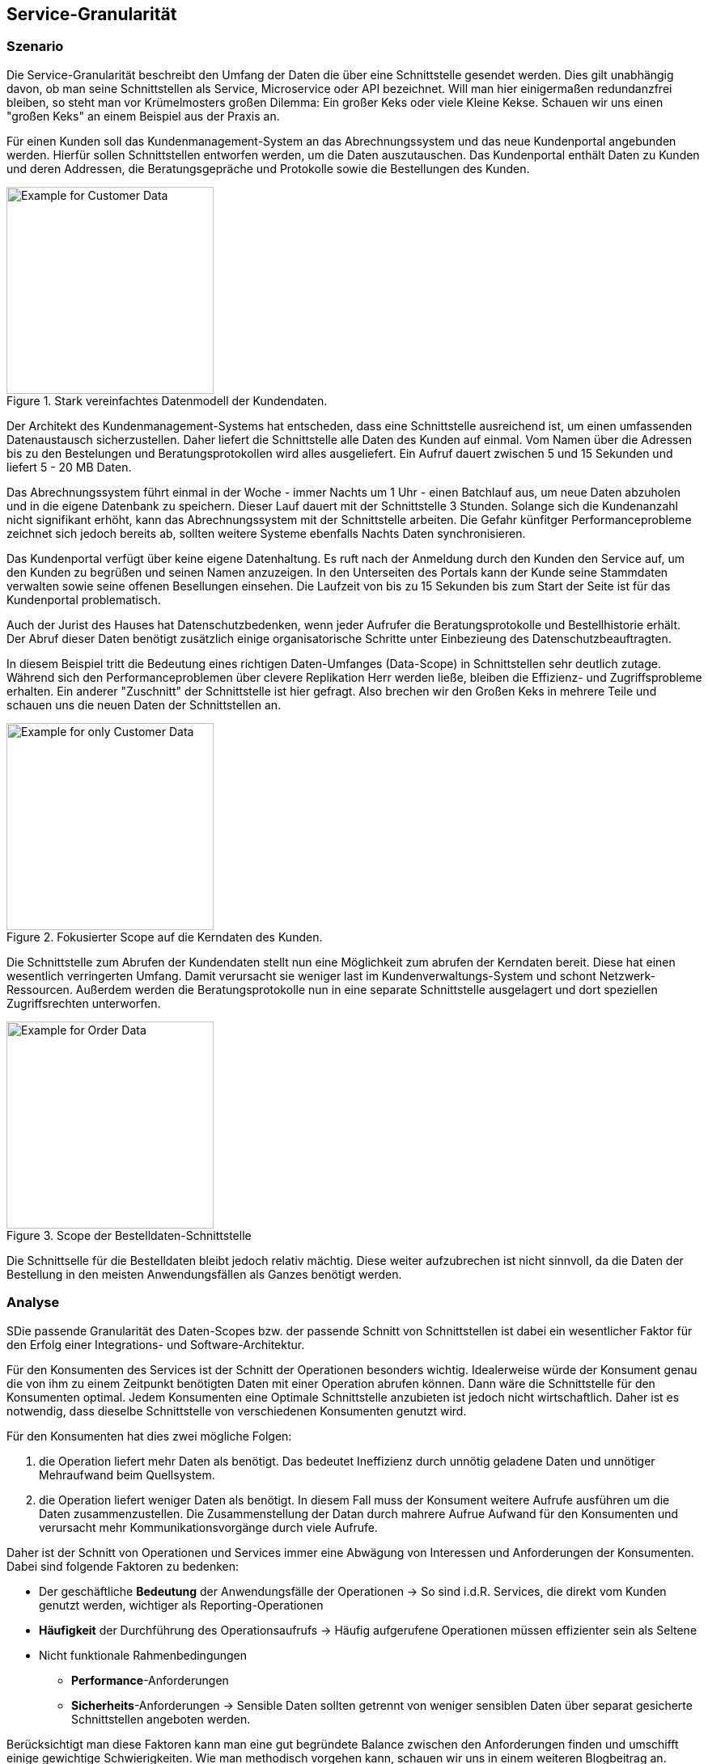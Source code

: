 == Service-Granularität
=== Szenario

Die Service-Granularität beschreibt den Umfang der Daten die über eine Schnittstelle 
gesendet werden. Dies gilt unabhängig davon, ob man seine Schnittstellen als Service, 
Microservice oder API bezeichnet. Will man hier einigermaßen redundanzfrei bleiben, 
so steht man vor Krümelmosters großen Dilemma: 
Ein großer Keks oder viele Kleine Kekse. 
Schauen wir uns einen "großen Keks" an einem Beispiel aus der Praxis an.

====
Für einen Kunden soll das Kundenmanagement-System an das Abrechnungssystem und das 
neue Kundenportal angebunden werden. Hierfür sollen Schnittstellen entworfen werden, 
um die Daten auszutauschen.
Das Kundenportal enthält Daten zu Kunden und deren Addressen, die Beratungsgepräche und Protokolle sowie die Bestellungen des Kunden. 

.Stark vereinfachtes Datenmodell der Kundendaten.
image::architecture/Customer-data-example.svg[Example for Customer Data,,256]

Der Architekt des Kundenmanagement-Systems hat entscheden, dass eine Schnittstelle ausreichend ist, um einen 
umfassenden Datenaustausch sicherzustellen.
Daher liefert die Schnittstelle alle Daten des Kunden auf einmal. 
Vom Namen über die Adressen bis zu den Bestelungen und Beratungsprotokollen wird alles ausgeliefert.
Ein Aufruf dauert zwischen 5 und 15 Sekunden und liefert 5 - 20 MB Daten.

Das Abrechnungssystem führt einmal in der Woche - immer Nachts um 1 
Uhr - einen Batchlauf aus, um neue Daten abzuholen und in die eigene Datenbank zu speichern.
Dieser Lauf dauert mit der Schnittstelle 3 Stunden. Solange sich die Kundenanzahl nicht signifikant erhöht, 
kann das Abrechnungssystem mit der Schnittstelle arbeiten. 
Die Gefahr künfitger Performanceprobleme zeichnet sich jedoch bereits ab, sollten weitere 
Systeme ebenfalls Nachts Daten synchronisieren.

Das Kundenportal verfügt über keine eigene Datenhaltung.
Es ruft nach der Anmeldung durch den Kunden den Service auf, um den Kunden zu begrüßen und 
seinen Namen anzuzeigen.
In den Unterseiten des Portals kann der Kunde seine Stammdaten verwalten sowie seine offenen Besellungen einsehen.
Die Laufzeit von bis zu 15 Sekunden bis zum Start der Seite ist für das Kundenportal problematisch.

Auch der Jurist des Hauses hat Datenschutzbedenken, wenn jeder Aufrufer die Beratungsprotokolle und Bestellhistorie erhält.
Der Abruf dieser Daten benötigt zusätzlich einige organisatorische Schritte 
unter Einbezieung des Datenschutzbeauftragten.
====

In diesem Beispiel tritt die Bedeutung eines richtigen Daten-Umfanges (Data-Scope) in 
Schnittstellen sehr deutlich zutage.
Während sich den Performanceproblemen über clevere Replikation Herr werden ließe, 
bleiben die Effizienz- und Zugriffsprobleme erhalten.
Ein anderer "Zuschnitt" der Schnittstelle ist hier gefragt. Also brechen wir den Großen Keks in mehrere Teile und schauen uns die neuen Daten der Schnittstellen an.

.Fokusierter Scope auf die Kerndaten des Kunden.
image::architecture/Customer-data-focus-example.svg[Example for only Customer Data,,256]

Die Schnittstelle zum Abrufen der Kundendaten stellt nun eine Möglichkeit zum abrufen der Kerndaten bereit.
Diese hat einen wesentlich verringerten Umfang. Damit verursacht sie weniger last 
im Kundenverwaltungs-System und schont Netzwerk-Ressourcen.
Außerdem werden die Beratungsprotokolle nun in eine separate Schnittstelle ausgelagert 
und dort speziellen Zugriffsrechten unterworfen.

.Scope der Bestelldaten-Schnittstelle
image::architecture/Customer-data-Order-example.svg[Example for Order Data,,256]

Die Schnittselle für die Bestelldaten bleibt jedoch relativ mächtig. 
Diese weiter aufzubrechen ist nicht sinnvoll, da die Daten der Bestellung in den 
meisten Anwendungsfällen als Ganzes benötigt werden.

=== Analyse
SDie passende Granularität des Daten-Scopes bzw. der passende Schnitt von Schnittstellen ist dabei ein wesentlicher 
Faktor für den Erfolg einer Integrations- und Software-Architektur.

Für den Konsumenten des Services ist der Schnitt der Operationen besonders wichtig.
Idealerweise würde der Konsument genau die von ihm zu einem Zeitpunkt benötigten Daten mit einer 
Operation abrufen können. Dann wäre die Schnittstelle für den Konsumenten optimal.
Jedem Konsumenten eine Optimale Schnittstelle anzubieten ist jedoch nicht wirtschaftlich.
Daher ist es notwendig, dass dieselbe Schnittstelle von verschiedenen Konsumenten genutzt wird.

Für den Konsumenten hat dies zwei mögliche Folgen:

. die Operation liefert mehr Daten als benötigt. Das bedeutet Ineffizienz durch unnötig 
geladene Daten und unnötiger Mehraufwand beim Quellsystem.
. die Operation liefert weniger Daten als benötigt. In diesem Fall muss der Konsument 
weitere Aufrufe ausführen um die Daten zusammenzustellen.
Die Zusammenstellung der Datan durch mahrere Aufrue Aufwand für den Konsumenten und verursacht mehr Kommunikationsvorgänge durch viele Aufrufe.

Daher ist der Schnitt von Operationen und Services immer eine Abwägung von Interessen und Anforderungen der Konsumenten. Dabei sind folgende Faktoren zu bedenken:

*	Der geschäftliche *Bedeutung* der Anwendungsfälle der Operationen
-> So sind i.d.R. Services, die direkt vom Kunden genutzt werden, wichtiger als Reporting-Operationen
*	*Häufigkeit* der Durchführung des Operationsaufrufs 
-> Häufig aufgerufene Operationen müssen effizienter sein als Seltene
*	Nicht funktionale Rahmenbedingungen
**	*Performance*-Anforderungen
**	*Sicherheits*-Anforderungen
-> Sensible Daten sollten getrennt von weniger sensiblen Daten über 
separat gesicherte Schnittstellen angeboten werden.

Berücksichtigt man diese Faktoren kann man eine gut begründete Balance zwischen den Anforderungen finden und umschifft einige gewichtige Schwierigkeiten.
Wie man methodisch vorgehen kann, schauen wir uns in einem weiteren Blogbeitrag an.





Außerdem sollten Standardfunktionalitäten vom Serviceanbieter eingefordert werden, 
spezifische Funktionen jedoch zu den Servicenutzern verlagert werden. Dies reduziert die Bedarfsstreuung und erhöht die Standardisierung.


=== Vorgehen beim Operationsschnitt

Zunächst sollten die Anwendungsfälle der Servicenutzer betrachtet werden, um Gemeinsamkeiten in deren Anforderungen an den Service zu identifizieren. Hierfür betrachtet man die Anwendungsfälle inklusive ihrem Kontext und versucht durch einen veränderten Zuschnitt oder der Verlagerung von Funktionalitäten zwischen verschiedenen Anwendungsfällen, diese zu vereinheitlichen. Ziel dieses Schrittes ist es, die Anzahl der notwendigen Serviceoperatio-nen zu reduzieren.
Danach erfolgt der Abgleich zwischen den Anwendungsfällen und Serviceoperationen, d. h. es wird ermittelt, welche existierenden Operationen welche Anwendungsfälle bereits abde-cken und welche Operationen neu erstellt werden müssen.
Aus funktionaler Sicht ist der Schnitt einer Serviceoperation natürlich am effizientesten, wenn sie exakt die Funktionalität bereitstellt, welche der Servicenutzer benötigt. Geht der Umfang der Operation darüber hinaus, so führt dies zu einer erhöhten Belastung im Bereich der Infra-struktur: 

. des Netzwerkes (z. B. durch der Transport unnötiger Daten)
. der Server (z. B. durch das Ausführen nicht benötigter Funktionalitäten bzw. Laden unnötiger Daten)
. des Clients (z. B. durch das notwendige Ermitteln der Daten aus der Serviceantwort)

Auch eine zu hohe Granularität hat Konsequenzen für die Nutzung des Services. Ist der Leis-tungsumfang zu gering, müssen mehrere Serviceaufrufe durchgeführt werden. Auch dies hat negative Auswirkungen auf die Infrastruktur:
-	des Netzwerkes (z. B. durch unnötig viele Operationsaufrufe)
-	der Server (z. B. durch die Bearbeitung vieler Anfragen)
-	des Clients (z. B. durch die Zusammenführung der Daten)
Da also sowohl Serviceanbieter, als auch Servicenutzer negativ von einem schlechten Ser-viceschnitt betroffen sind, ist es in beider Interesse, Serviceoperation möglichst bedarfsorien-tiert zu schneiden.
Das Problem beim exakten Zuschneiden von Serviceoperationen auf die Anforderungen sind die meist heterogenen Bedürfnisse der unterschiedlichen Servicenutzer. Die Anzahl der not-wendigen Operationen treibt den Entwicklungs- und Wartungsaufwand sehr schnell in nicht gewünschte Höhen. Außerdem würden folgende zentralen Ziele einer SOA verletzt werden:
-	Wartbarkeit
-	Durchgängigkeit
-	Wiederverwendung
-	Standardisierung
Abhängig von der Anzahl und Heterogenität der Anwendungsfälle kann es notwendig sein, diese durch bewusst zu groß oder zu klein geschnittene Operationen zu erfüllen. Bei häufig genutzten oder zeitkritischen Anwendungsfällen bzw. Serviceoperationen ist es dagegen sinnvoll, auf eine höhere Passgenauigkeit zu achten. Letztlich lautet die Zielsetzung, eine gute Balance zwischen Passgenauigkeit und den genannten Zielen zu erreichen.

==== Beispiel eines Operationsschnittes

Das Beispiel in Abbildung 2 stellt vier Anwendungsfälle einer Anwendung dar: Es dient der Erstellung von Verträgen und Rechnungen, außerdem können Angebote versendet und Sup-port geleistet werden.
  
Abbildung 2: Anforderungen der Servicenutzer
Auf der horizontalen Achse sind unterschiedliche Kundendaten angebracht, die Position und Länge der darüber liegenden Anwendungsfälle geben an, ob diese die Kundendaten benöti-gen. Die vertikale Achse stellt die Nutzungshäufigkeit der Anwendungsfälle dar. So gehört der Support zum Tagesgeschäft, während nur selten neue Verträge abgeschlossen werden.
Die Abbildung 3 stellt einen möglichen Serviceschnitt für das beschriebene Beispiel dar. Auf-grund der häufigen Nutzung wurde für den Support-Anwendungsfall eine speziell zugeschnit-tene Operation bereitgestellt. Für das Versenden eines Angebotes müssen hingegen zwei Serviceoperationen aufgerufen werden, um die notwendigen Daten zu erhalten. Für die Rechnungs- und Vertragserstellung sind dagegen drei Operationsaufrufe erforderlich. Zudem liefert der gewählte Operationsschnitt für den Anwendungsfall „Rechnung erstellen“ unnötige Daten. Dies wird jedoch für den selten genutzten Anwendungsfall bewusst in Kauf genom-men.
 
Abbildung 3: Möglicher Operationsschnitt zu den Beispielanforderungen
